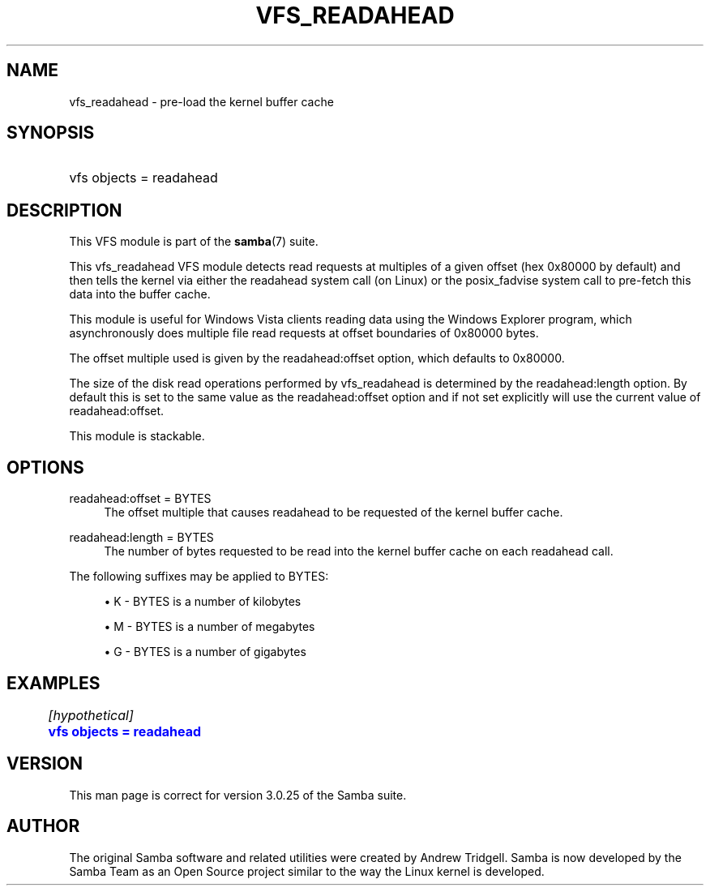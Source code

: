 '\" t
.\"     Title: vfs_readahead
.\"    Author: [see the "AUTHOR" section]
.\" Generator: DocBook XSL Stylesheets v1.78.1 <http://docbook.sf.net/>
.\"      Date: 12/10/2015
.\"    Manual: System Administration tools
.\"    Source: Samba 4.0
.\"  Language: English
.\"
.TH "VFS_READAHEAD" "8" "12/10/2015" "Samba 4\&.0" "System Administration tools"
.\" -----------------------------------------------------------------
.\" * Define some portability stuff
.\" -----------------------------------------------------------------
.\" ~~~~~~~~~~~~~~~~~~~~~~~~~~~~~~~~~~~~~~~~~~~~~~~~~~~~~~~~~~~~~~~~~
.\" http://bugs.debian.org/507673
.\" http://lists.gnu.org/archive/html/groff/2009-02/msg00013.html
.\" ~~~~~~~~~~~~~~~~~~~~~~~~~~~~~~~~~~~~~~~~~~~~~~~~~~~~~~~~~~~~~~~~~
.ie \n(.g .ds Aq \(aq
.el       .ds Aq '
.\" -----------------------------------------------------------------
.\" * set default formatting
.\" -----------------------------------------------------------------
.\" disable hyphenation
.nh
.\" disable justification (adjust text to left margin only)
.ad l
.\" -----------------------------------------------------------------
.\" * MAIN CONTENT STARTS HERE *
.\" -----------------------------------------------------------------
.SH "NAME"
vfs_readahead \- pre\-load the kernel buffer cache
.SH "SYNOPSIS"
.HP \w'\ 'u
vfs objects = readahead
.SH "DESCRIPTION"
.PP
This VFS module is part of the
\fBsamba\fR(7)
suite\&.
.PP
This
vfs_readahead
VFS module detects read requests at multiples of a given offset (hex 0x80000 by default) and then tells the kernel via either the readahead system call (on Linux) or the posix_fadvise system call to pre\-fetch this data into the buffer cache\&.
.PP
This module is useful for Windows Vista clients reading data using the Windows Explorer program, which asynchronously does multiple file read requests at offset boundaries of 0x80000 bytes\&.
.PP
The offset multiple used is given by the readahead:offset option, which defaults to 0x80000\&.
.PP
The size of the disk read operations performed by
vfs_readahead
is determined by the readahead:length option\&. By default this is set to the same value as the readahead:offset option and if not set explicitly will use the current value of readahead:offset\&.
.PP
This module is stackable\&.
.SH "OPTIONS"
.PP
readahead:offset = BYTES
.RS 4
The offset multiple that causes readahead to be requested of the kernel buffer cache\&.
.RE
.PP
readahead:length = BYTES
.RS 4
The number of bytes requested to be read into the kernel buffer cache on each readahead call\&.
.RE
.PP
The following suffixes may be applied to BYTES:
.sp
.RS 4
.ie n \{\
\h'-04'\(bu\h'+03'\c
.\}
.el \{\
.sp -1
.IP \(bu 2.3
.\}
K
\- BYTES is a number of kilobytes
.RE
.sp
.RS 4
.ie n \{\
\h'-04'\(bu\h'+03'\c
.\}
.el \{\
.sp -1
.IP \(bu 2.3
.\}
M
\- BYTES is a number of megabytes
.RE
.sp
.RS 4
.ie n \{\
\h'-04'\(bu\h'+03'\c
.\}
.el \{\
.sp -1
.IP \(bu 2.3
.\}
G
\- BYTES is a number of gigabytes
.RE
.SH "EXAMPLES"
.sp
.if n \{\
.RS 4
.\}
.nf
	\fI[hypothetical]\fR
	\m[blue]\fBvfs objects = readahead\fR\m[]
.fi
.if n \{\
.RE
.\}
.SH "VERSION"
.PP
This man page is correct for version 3\&.0\&.25 of the Samba suite\&.
.SH "AUTHOR"
.PP
The original Samba software and related utilities were created by Andrew Tridgell\&. Samba is now developed by the Samba Team as an Open Source project similar to the way the Linux kernel is developed\&.
